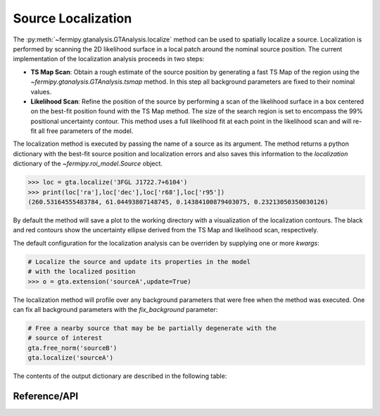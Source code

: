 .. _localization:

Source Localization
===================

The :py:meth:`~fermipy.gtanalysis.GTAnalysis.localize` method can be
used to spatially localize a source.  Localization is performed by
scanning the 2D likelihood surface in a local patch around the nominal
source position.  The current implementation of the localization
analysis proceeds in two steps:

* **TS Map Scan**: Obtain a rough estimate of the source position by
  generating a fast TS Map of the region using the
  `~fermipy.gtanalysis.GTAnalysis.tsmap` method.  In this step all background
  parameters are fixed to their nominal values.

* **Likelihood Scan**: Refine the position of the source by performing a
  scan of the likelihood surface in a box centered on the best-fit
  position found with the TS Map method.  The size of the search
  region is set to encompass the 99% positional uncertainty contour.
  This method uses a full likelihood fit at each point in the
  likelihood scan and will re-fit all free parameters of the model.

The localization method is executed by passing the name of a source as
its argument.  The method returns a python dictionary with the best-fit source
position and localization errors and also saves this information to
the *localization* dictionary of the `~fermipy.roi_model.Source`
object.

.. code-block:: python
   
   >>> loc = gta.localize('3FGL J1722.7+6104')
   >>> print(loc['ra'],loc['dec'],loc['r68'],loc['r95'])
   (260.53164555483784, 61.04493807148745, 0.14384100879403075, 0.23213050350030126)

By default the method will save a plot to the working directory with a
visualization of the localization contours.  The black and red
contours show the uncertainty ellipse derived from the TS Map and
likelihood scan, respectively.

.. image:: 3fgl_j1722.7+6104_localize.png
   :width: 75%
   :align: center
   
The default configuration for the localization analysis can be
overriden by supplying one or more *kwargs*:
   
.. code-block:: python
   
   # Localize the source and update its properties in the model
   # with the localized position
   >>> o = gta.extension('sourceA',update=True)

The localization method will profile over any background parameters
that were free when the method was executed.  One can fix
all background parameters with the *fix_background* parameter:

.. code-block:: python
   
   # Free a nearby source that may be be partially degenerate with the
   # source of interest
   gta.free_norm('sourceB')
   gta.localize('sourceA')

The contents of the output dictionary are described in the following table:

.. csv-table:: *localize* Output
   :header:    Key, Type, Description
   :file: ../config/localize_output.csv
   :delim: tab
   :widths: 10,10,80


Reference/API
-------------

.. automethod:: fermipy.gtanalysis.GTAnalysis.localize
   :noindex:


